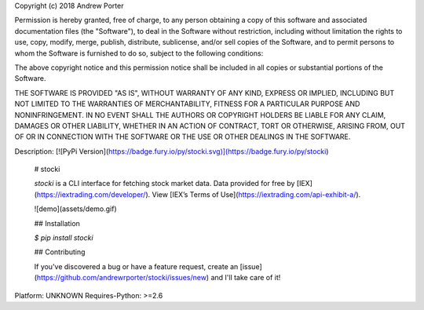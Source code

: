 Copyright (c) 2018 Andrew Porter

Permission is hereby granted, free of charge, to any person obtaining a copy
of this software and associated documentation files (the "Software"), to deal
in the Software without restriction, including without limitation the rights
to use, copy, modify, merge, publish, distribute, sublicense, and/or sell
copies of the Software, and to permit persons to whom the Software is
furnished to do so, subject to the following conditions:

The above copyright notice and this permission notice shall be included in all
copies or substantial portions of the Software.

THE SOFTWARE IS PROVIDED "AS IS", WITHOUT WARRANTY OF ANY KIND, EXPRESS OR
IMPLIED, INCLUDING BUT NOT LIMITED TO THE WARRANTIES OF MERCHANTABILITY,
FITNESS FOR A PARTICULAR PURPOSE AND NONINFRINGEMENT. IN NO EVENT SHALL THE
AUTHORS OR COPYRIGHT HOLDERS BE LIABLE FOR ANY CLAIM, DAMAGES OR OTHER
LIABILITY, WHETHER IN AN ACTION OF CONTRACT, TORT OR OTHERWISE, ARISING FROM,
OUT OF OR IN CONNECTION WITH THE SOFTWARE OR THE USE OR OTHER DEALINGS IN THE
SOFTWARE.

Description: [![PyPi Version](https://badge.fury.io/py/stocki.svg)](https://badge.fury.io/py/stocki)
        
        # stocki
        
        `stocki` is a CLI interface for fetching stock market data. Data provided for free by
        [IEX](https://iextrading.com/developer/). View [IEX’s Terms of Use](https://iextrading.com/api-exhibit-a/).
        
        ![demo](assets/demo.gif)
        
        ## Installation
        
        `$ pip install stocki`
        
        ## Contributing
        
        If you've discovered a bug or have a feature request, create an [issue](https://github.com/andrewrporter/stocki/issues/new) and I'll take care of it!
        
Platform: UNKNOWN
Requires-Python: >=2.6
